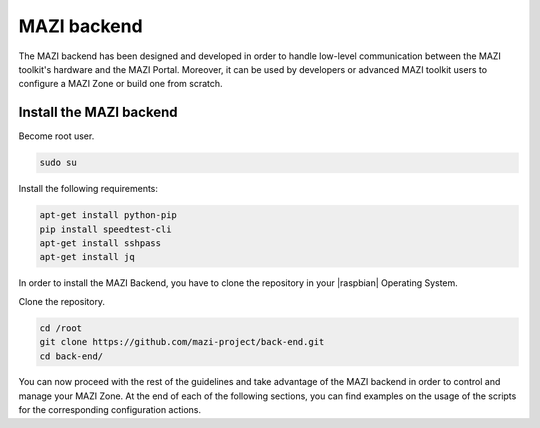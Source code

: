 .. _backend :

MAZI backend
==============

The MAZI backend has been designed and developed in order to handle low-level communication between the MAZI toolkit's hardware and the MAZI Portal. Moreover, it can be used by developers or advanced MAZI toolkit users to configure a MAZI Zone or build one from scratch.

Install the MAZI backend
------------------------

Become root user.

.. code-block:: bash

	sudo su

Install the following requirements:

.. code-block:: bash

	apt-get install python-pip
	pip install speedtest-cli
	apt-get install sshpass
	apt-get install jq 
 
In order to install the MAZI Backend, you have to clone the repository in your |raspbian| Operating System.

.. |raspbian| raw:: html

  <a href="https://www.raspberrypi.org/downloads/raspbian/" target="blank">Raspbian</a>

Clone the repository.

.. code-block:: bash

	cd /root
	git clone https://github.com/mazi-project/back-end.git
	cd back-end/

You can now proceed with the rest of the guidelines and take advantage of the MAZI backend in order to control and manage your MAZI Zone. At the end of each of the following sections, you can find examples on the usage of the scripts for the corresponding configuration actions.

